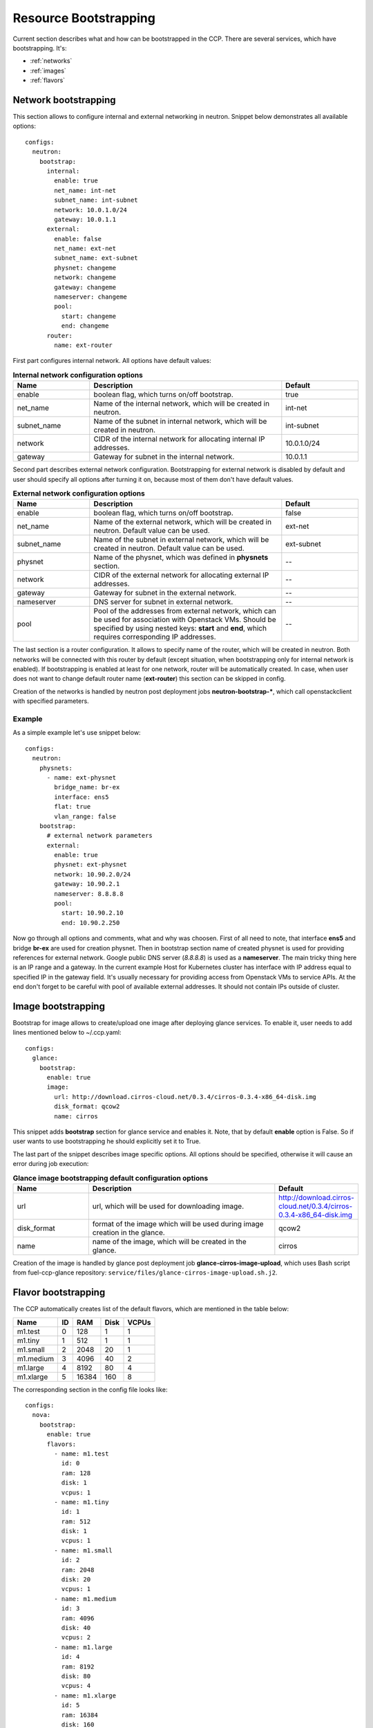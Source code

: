 .. _bootstrap:

======================
Resource Bootstrapping
======================

Current section describes what and how can be bootstrapped in the CCP.
There are several services, which have bootstrapping. It's:

- :ref:`networks`
- :ref:`images`
- :ref:`flavors`

.. _networks:

Network bootstrapping
~~~~~~~~~~~~~~~~~~~~~

This section allows to configure internal and external networking in neutron.
Snippet below demonstrates all available options:

::

 configs:
   neutron:
     bootstrap:
       internal:
         enable: true
         net_name: int-net
         subnet_name: int-subnet
         network: 10.0.1.0/24
         gateway: 10.0.1.1
       external:
         enable: false
         net_name: ext-net
         subnet_name: ext-subnet
         physnet: changeme
         network: changeme
         gateway: changeme
         nameserver: changeme
         pool:
           start: changeme
           end: changeme
       router:
         name: ext-router

First part configures internal network. All options have default values:

.. list-table:: **Internal network configuration options**
   :widths: 10 25 10
   :header-rows: 1

   * - Name
     - Description
     - Default
   * - enable
     - boolean flag, which turns on/off bootstrap.
     - true
   * - net_name
     - Name of the internal network, which will be created in neutron.
     - int-net
   * - subnet_name
     - Name of the subnet in internal network, which will be created in
       neutron.
     - int-subnet
   * - network
     - CIDR of the internal network for allocating internal IP addresses.
     - 10.0.1.0/24
   * - gateway
     - Gateway for subnet in the internal network.
     - 10.0.1.1

Second part describes external network configuration. Bootstrapping for
external network is disabled by default and user should specify all options
after turning it on, because most of them don't have default values.

.. list-table:: **External network configuration options**
   :widths: 10 25 10
   :header-rows: 1

   * - Name
     - Description
     - Default
   * - enable
     - boolean flag, which turns on/off bootstrap.
     - false
   * - net_name
     - Name of the external network, which will be created in neutron. Default
       value can be used.
     - ext-net
   * - subnet_name
     - Name of the subnet in external network, which will be created in
       neutron. Default value can be used.
     - ext-subnet
   * - physnet
     - Name of the physnet, which was defined in **physnets** section.
     - --
   * - network
     - CIDR of the external network for allocating external IP addresses.
     - --
   * - gateway
     - Gateway for subnet in the external network.
     - --
   * - nameserver
     - DNS server for subnet in external network.
     - --
   * - pool
     - Pool of the addresses from external network, which can be used for
       association with Openstack VMs. Should be specified by using nested
       keys: **start** and **end**, which requires corresponding IP addresses.
     - --

The last section is a router configuration. It allows to specify name of the
router, which will be created in neutron. Both networks will be connected with
this router by default (except situation, when bootstrapping only for internal
network is enabled).
If bootstrapping is enabled at least for one network, router will be
automatically created. In case, when user does not want to change default
router name (**ext-router**) this section can be skipped in config.

Creation of the networks is handled by neutron post deployment jobs
**neutron-bootstrap-***, which call openstackclient with specified parameters.

Example
-------

As a simple example let's use snippet below:

::

 configs:
   neutron:
     physnets:
       - name: ext-physnet
         bridge_name: br-ex
         interface: ens5
         flat: true
         vlan_range: false
     bootstrap:
       # external network parameters
       external:
         enable: true
         physnet: ext-physnet
         network: 10.90.2.0/24
         gateway: 10.90.2.1
         nameserver: 8.8.8.8
         pool:
           start: 10.90.2.10
           end: 10.90.2.250

Now go through all options and comments, what and why was choosen.
First of all need to note, that interface **ens5** and bridge **br-ex**
are used for creation physnet. Then in bootstrap section name of created
physnet is used for providing references for external network.
Google public DNS server (*8.8.8.8*) is used as a **nameserver**.
The main tricky thing here is an IP range and a gateway. In the current example
Host for Kubernetes cluster has interface with IP address equal to specified IP
in the gateway field. It's usually necessary for providing access from
Openstack VMs to service APIs.
At the end don't forget to be careful with pool of available external
addresses. It should not contain IPs outside of cluster.

.. _images:

Image bootstrapping
~~~~~~~~~~~~~~~~~~~

Bootstrap for image allows to create/upload one image after deploying glance
services. To enable it, user needs to add lines mentioned below to ~/.ccp.yaml:

::

 configs:
   glance:
     bootstrap:
       enable: true
       image:
         url: http://download.cirros-cloud.net/0.3.4/cirros-0.3.4-x86_64-disk.img
         disk_format: qcow2
         name: cirros

This snippet adds **bootstrap** section for glance service and enables it.
Note, that by default **enable** option is False. So if user wants to use
bootstrapping he should explicitly set it to True.

The last part of the snippet describes image specific options.
All options should be specified, otherwise it will cause an error during job
execution:

.. list-table:: **Glance image bootstrapping default configuration options**
   :widths: 10 25 10
   :header-rows: 1

   * - Name
     - Description
     - Default
   * - url
     - url, which will be used for downloading image.
     - http://download.cirros-cloud.net/0.3.4/cirros-0.3.4-x86_64-disk.img
   * - disk_format
     - format of the image which will be used during image creation in the
       glance.
     - qcow2
   * - name
     - name of the image, which will be created in the glance.
     - cirros

Creation of the image is handled by glance post deployment job
**glance-cirros-image-upload**, which uses Bash script from fuel-ccp-glance
repository: ``service/files/glance-cirros-image-upload.sh.j2``.

.. _flavors:

Flavor bootstrapping
~~~~~~~~~~~~~~~~~~~~

The CCP automatically creates list of the default flavors, which are mentioned
in the table below:

========== == ====== ===== =====
 Name      ID  RAM    Disk VCPUs
========== == ====== ===== =====
 m1.test    0  128    1    1
 m1.tiny    1  512    1    1
 m1.small   2  2048   20   1
 m1.medium  3  4096   40   2
 m1.large   4  8192   80   4
 m1.xlarge  5  16384  160  8
========== == ====== ===== =====

The corresponding section in the config file looks like:

::

 configs:
   nova:
     bootstrap:
       enable: true
       flavors:
         - name: m1.test
           id: 0
           ram: 128
           disk: 1
           vcpus: 1
         - name: m1.tiny
           id: 1
           ram: 512
           disk: 1
           vcpus: 1
         - name: m1.small
           id: 2
           ram: 2048
           disk: 20
           vcpus: 1
         - name: m1.medium
           id: 3
           ram: 4096
           disk: 40
           vcpus: 2
         - name: m1.large
           id: 4
           ram: 8192
           disk: 80
           vcpus: 4
         - name: m1.xlarge
           id: 5
           ram: 16384
           disk: 160
           vcpus: 8

Creation of the flavors is handled by nova post deployment job
**nova-bootstrap-flavors**, which uses Bash script from fuel-ccp-nova
repository: ``service/files/create-flavors.sh.j2``.

User also can specify to bootstrap custom flavors. Similar to previous
sections it can be done by adding the following snippet to ~/.ccp.yaml:

::

 configs:
   nova:
     bootstrap:
       enable: true
       flavors:
         - name: custom_name1
           id: 42
           ram: 1024
           disk: 1
           vcpus: 1
         - name: custom_name2
           id: 43
           ram: 2024
           disk: 2
           vcpus: 2

.. WARNING:: New list of custom flavors will overwrite default flavors and
             they will not be created. To avoid it, just copy paste definition
             of default flavors to your config and then extend it by new custom
             flavors.

This snippet adds **bootstrap** section for nova service. Note, that by default
**enable** option is True. So if user doesn't want to use bootstrapping he
should explicitly set it to False.

The last part of the snippet describes list of flavors with related options.
All options should be specified, otherwise it will cause an error during job
execution:

.. list-table:: **Nova flavor bootstrapping configuration options**
   :widths: 10 25 10
   :header-rows: 1

   * - Name
     - Description
     - Default
   * - name
     - Name of the custom flavor.
     - --
   * - id
     - Indentifier of the flavor.
     - --
   * - ram
     - Vaqlue of the RAM memory for the current flavor.
     - --
   * - disk
     - Disk size for the curretn flavor.
     - --
   * - vcpus
     - Number of the vcpus for the current flavor.
     - --

